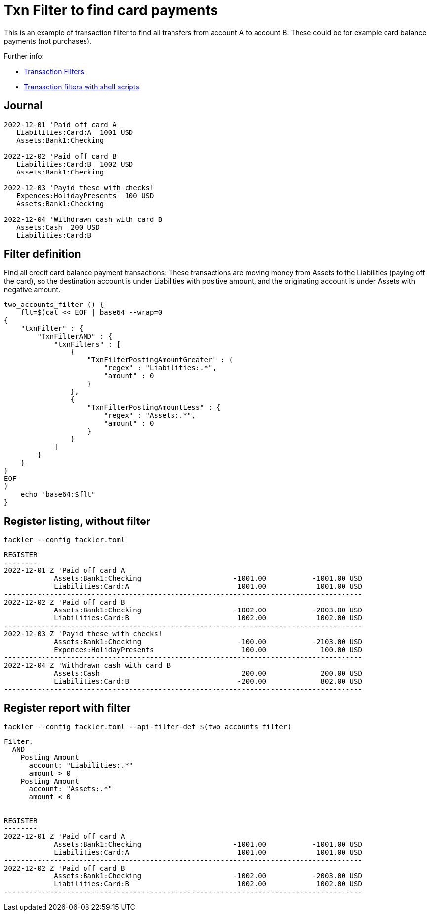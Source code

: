 = Txn Filter to find card payments
:page-date: 2022-12-23 00:00:00 Z
:page-last_modified_at: 2024-12-12 00:00:00 Z

This is an example of transaction filter to find all transfers from account A to account B.
These could be for example card balance payments (not purchases).


Further info:

* xref:usage:txn-filters.adoc[Transaction Filters]
* xref:usage:index.adoc#txn-filters-shell[Transaction filters with shell scripts]

== Journal

....
2022-12-01 'Paid off card A
   Liabilities:Card:A  1001 USD
   Assets:Bank1:Checking

2022-12-02 'Paid off card B
   Liabilities:Card:B  1002 USD
   Assets:Bank1:Checking

2022-12-03 'Payid these with checks!
   Expences:HolidayPresents  100 USD
   Assets:Bank1:Checking

2022-12-04 'Withdrawn cash with card B
   Assets:Cash  200 USD
   Liabilities:Card:B
....


==  Filter definition

Find all credit card balance payment transactions:  These transactions are moving money from Assets to the Liabilities (paying off the card), so the destination account is under Liabilities with positive amount, and the originating account is under Assets with negative amount.
 
....
two_accounts_filter () {
    flt=$(cat << EOF | base64 --wrap=0
{
    "txnFilter" : {
        "TxnFilterAND" : {
            "txnFilters" : [
                {
                    "TxnFilterPostingAmountGreater" : {
			"regex" : "Liabilities:.*",
			"amount" : 0
                    }
                },
                {
                    "TxnFilterPostingAmountLess" : {
			"regex" : "Assets:.*",
			"amount" : 0
                    }
                }
            ]
        }
    }
}
EOF
)
    echo "base64:$flt"
}
....



== Register listing, without filter

....
tackler --config tackler.toml
....

....
REGISTER
--------
2022-12-01 Z 'Paid off card A
            Assets:Bank1:Checking                      -1001.00           -1001.00 USD
            Liabilities:Card:A                          1001.00            1001.00 USD
--------------------------------------------------------------------------------------
2022-12-02 Z 'Paid off card B
            Assets:Bank1:Checking                      -1002.00           -2003.00 USD
            Liabilities:Card:B                          1002.00            1002.00 USD
--------------------------------------------------------------------------------------
2022-12-03 Z 'Payid these with checks!
            Assets:Bank1:Checking                       -100.00           -2103.00 USD
            Expences:HolidayPresents                     100.00             100.00 USD
--------------------------------------------------------------------------------------
2022-12-04 Z 'Withdrawn cash with card B
            Assets:Cash                                  200.00             200.00 USD
            Liabilities:Card:B                          -200.00             802.00 USD
--------------------------------------------------------------------------------------
....


== Register report with filter

....
tackler --config tackler.toml --api-filter-def $(two_accounts_filter)
....

....
Filter:
  AND
    Posting Amount
      account: "Liabilities:.*"
      amount > 0
    Posting Amount
      account: "Assets:.*"
      amount < 0


REGISTER
--------
2022-12-01 Z 'Paid off card A
            Assets:Bank1:Checking                      -1001.00           -1001.00 USD
            Liabilities:Card:A                          1001.00            1001.00 USD
--------------------------------------------------------------------------------------
2022-12-02 Z 'Paid off card B
            Assets:Bank1:Checking                      -1002.00           -2003.00 USD
            Liabilities:Card:B                          1002.00            1002.00 USD
--------------------------------------------------------------------------------------
....

